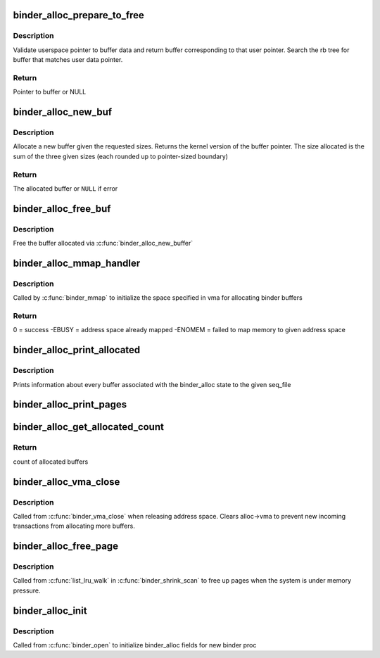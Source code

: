 .. -*- coding: utf-8; mode: rst -*-
.. src-file: drivers/android/binder_alloc.c

.. _`binder_alloc_prepare_to_free`:

binder_alloc_prepare_to_free
============================

.. c:function:: struct binder_buffer *binder_alloc_prepare_to_free(struct binder_alloc *alloc, uintptr_t user_ptr)

    get buffer given user ptr

    :param struct binder_alloc \*alloc:
        binder_alloc for this proc

    :param uintptr_t user_ptr:
        User pointer to buffer data

.. _`binder_alloc_prepare_to_free.description`:

Description
-----------

Validate userspace pointer to buffer data and return buffer corresponding to
that user pointer. Search the rb tree for buffer that matches user data
pointer.

.. _`binder_alloc_prepare_to_free.return`:

Return
------

Pointer to buffer or NULL

.. _`binder_alloc_new_buf`:

binder_alloc_new_buf
====================

.. c:function:: struct binder_buffer *binder_alloc_new_buf(struct binder_alloc *alloc, size_t data_size, size_t offsets_size, size_t extra_buffers_size, int is_async)

    Allocate a new binder buffer

    :param struct binder_alloc \*alloc:
        binder_alloc for this proc

    :param size_t data_size:
        size of user data buffer

    :param size_t offsets_size:
        user specified buffer offset

    :param size_t extra_buffers_size:
        size of extra space for meta-data (eg, security context)

    :param int is_async:
        buffer for async transaction

.. _`binder_alloc_new_buf.description`:

Description
-----------

Allocate a new buffer given the requested sizes. Returns
the kernel version of the buffer pointer. The size allocated
is the sum of the three given sizes (each rounded up to
pointer-sized boundary)

.. _`binder_alloc_new_buf.return`:

Return
------

The allocated buffer or \ ``NULL``\  if error

.. _`binder_alloc_free_buf`:

binder_alloc_free_buf
=====================

.. c:function:: void binder_alloc_free_buf(struct binder_alloc *alloc, struct binder_buffer *buffer)

    free a binder buffer

    :param struct binder_alloc \*alloc:
        binder_alloc for this proc

    :param struct binder_buffer \*buffer:
        kernel pointer to buffer

.. _`binder_alloc_free_buf.description`:

Description
-----------

Free the buffer allocated via \ :c:func:`binder_alloc_new_buffer`\ 

.. _`binder_alloc_mmap_handler`:

binder_alloc_mmap_handler
=========================

.. c:function:: int binder_alloc_mmap_handler(struct binder_alloc *alloc, struct vm_area_struct *vma)

    map virtual address space for proc

    :param struct binder_alloc \*alloc:
        alloc structure for this proc

    :param struct vm_area_struct \*vma:
        vma passed to \ :c:func:`mmap`\ 

.. _`binder_alloc_mmap_handler.description`:

Description
-----------

Called by \ :c:func:`binder_mmap`\  to initialize the space specified in
vma for allocating binder buffers

.. _`binder_alloc_mmap_handler.return`:

Return
------

0 = success
-EBUSY = address space already mapped
-ENOMEM = failed to map memory to given address space

.. _`binder_alloc_print_allocated`:

binder_alloc_print_allocated
============================

.. c:function:: void binder_alloc_print_allocated(struct seq_file *m, struct binder_alloc *alloc)

    print buffer info

    :param struct seq_file \*m:
        seq_file for output via \ :c:func:`seq_printf`\ 

    :param struct binder_alloc \*alloc:
        binder_alloc for this proc

.. _`binder_alloc_print_allocated.description`:

Description
-----------

Prints information about every buffer associated with
the binder_alloc state to the given seq_file

.. _`binder_alloc_print_pages`:

binder_alloc_print_pages
========================

.. c:function:: void binder_alloc_print_pages(struct seq_file *m, struct binder_alloc *alloc)

    print page usage

    :param struct seq_file \*m:
        seq_file for output via \ :c:func:`seq_printf`\ 

    :param struct binder_alloc \*alloc:
        binder_alloc for this proc

.. _`binder_alloc_get_allocated_count`:

binder_alloc_get_allocated_count
================================

.. c:function:: int binder_alloc_get_allocated_count(struct binder_alloc *alloc)

    return count of buffers

    :param struct binder_alloc \*alloc:
        binder_alloc for this proc

.. _`binder_alloc_get_allocated_count.return`:

Return
------

count of allocated buffers

.. _`binder_alloc_vma_close`:

binder_alloc_vma_close
======================

.. c:function:: void binder_alloc_vma_close(struct binder_alloc *alloc)

    invalidate address space

    :param struct binder_alloc \*alloc:
        binder_alloc for this proc

.. _`binder_alloc_vma_close.description`:

Description
-----------

Called from \ :c:func:`binder_vma_close`\  when releasing address space.
Clears alloc->vma to prevent new incoming transactions from
allocating more buffers.

.. _`binder_alloc_free_page`:

binder_alloc_free_page
======================

.. c:function:: enum lru_status binder_alloc_free_page(struct list_head *item, struct list_lru_one *lru, spinlock_t *lock, void *cb_arg)

    shrinker callback to free pages

    :param struct list_head \*item:
        item to free

    :param struct list_lru_one \*lru:
        *undescribed*

    :param spinlock_t \*lock:
        lock protecting the item

    :param void \*cb_arg:
        callback argument

.. _`binder_alloc_free_page.description`:

Description
-----------

Called from \ :c:func:`list_lru_walk`\  in \ :c:func:`binder_shrink_scan`\  to free
up pages when the system is under memory pressure.

.. _`binder_alloc_init`:

binder_alloc_init
=================

.. c:function:: void binder_alloc_init(struct binder_alloc *alloc)

    called by \ :c:func:`binder_open`\  for per-proc initialization

    :param struct binder_alloc \*alloc:
        binder_alloc for this proc

.. _`binder_alloc_init.description`:

Description
-----------

Called from \ :c:func:`binder_open`\  to initialize binder_alloc fields for
new binder proc

.. This file was automatic generated / don't edit.

